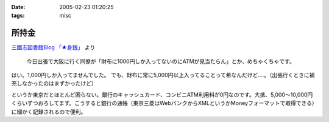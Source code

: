 :date: 2005-02-23 01:20:25
:tags: misc

=================
所持金
=================

`三國志図書館Blog 「★身銭」`_ より

  今日出張で大阪に行く同僚が「財布に1000円しか入ってないのにATMが見当たらん」とか、めちゃくちゃです。

はい。1,000円しか入ってませんでした。
でも、財布に常に5,000円以上入ってることって希なんだけど‥‥。（出張行くときに補充しなかったのはまずかったけど）

というか東京だとほとんど困らない。銀行のキャッシュカード、コンビニATM利用料が0円なのです。大抵、5,000～10,000円くらいずつおろしてます。こうすると銀行の通帳（東京三菱はWebバンクからXMLというかMoneyフォーマットで取得できる）に細かく記録されるので便利。

.. _`三國志図書館Blog 「★身銭」`: http://www.akn.to/mt/archives/2005/02/post_20.html



.. :extend type: text/plain
.. :extend:

